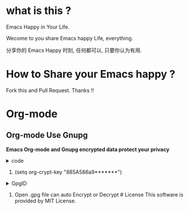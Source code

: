 * what is this ?
  :PROPERTIES:
  :CUSTOM_ID: what-is-this
  :END:
Emacs Happy in Your Life.

Wecome to you share Emacs happy Life, everything.

分享你的 Emacs Happy 时刻, 任何都可以, 只要你认为有用.

* How to Share your Emacs happy ?

Fork this and Pull Request. Thanks !! 
* Org-mode 
** Org-mode Use Gnupg

*Emacs Org-mode and Gnupg encrypted data protect your privacy*

#+begin_html
<details>
#+end_html
#+begin_html
<summary>code
#+end_html
#+begin_html
</summary>
#+end_html
#+begin_example
;;;;;;;;;;;;;;;;;;;;;;;;;;;;;;;;;;;;;;;;;;;;;;;;;;;;;;;;;;;
;; org 标题加密， 只需添加 :crypt:
(use-package org-crypt
:defer 4
:ensure nil
:config
(org-crypt-use-before-save-magic)
(setq org-tags-exclude-from-inheritance '("crypt"))
;; GPG ID, 解密一个文件可以知道这个ID
(setq org-crypt-key "885A586a9*******")
(setq auto-save-default nil)
;;;;;;;;;;;;;;;;;;;;;;;;;;;;;;;;;;;;;;;;;;;;;;;;;;;;;;;;;;;
;; Windows 用户使用加密的时候可能因为换行符的原因导致产生 ^M 无法加密, 可使用以下函数解密
;; 解决 ^M 解密问题
(defun freedom/org-decrypt-entry ()
"Replace DOS eolns CR LF with Unix eolns CR"
(interactive)
(goto-char (point-min))
 (while (search-forward "\r" nil t) (replace-match ""))
(org-decrypt-entry))
)
#+end_example
#+begin_html
</details>
#+end_html

1. (setq org-crypt-key "885A586a9*******")\\

#+begin_html
<details>
#+end_html
#+begin_html
<summary>GpgID
#+end_html
#+begin_html
</summary>
#+end_html
[[file:https://github.com/ISouthRain/EmacsLife/blob/main/Attachment/README/Org-mode/GpgID.png]]
#+begin_html
</details>
#+end_html

2. Open .gpg file can auto Encrypt or Decrypt # License This software is
   provided by MIT License.
